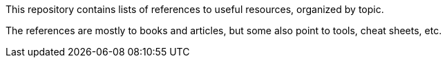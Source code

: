 This repository contains lists of references to useful resources, organized by topic.

The references are mostly to books and articles, but some also point to tools, cheat sheets, etc.